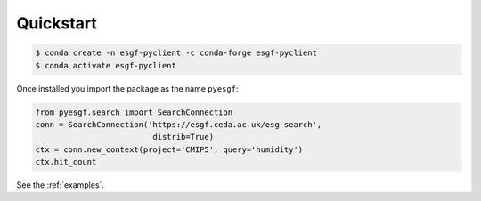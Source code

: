 **********
Quickstart
**********

.. code-block:: console

  $ conda create -n esgf-pyclient -c conda-forge esgf-pyclient
  $ conda activate esgf-pyclient

Once installed you import the package as the name ``pyesgf``:

.. code-block:: python

  from pyesgf.search import SearchConnection
  conn = SearchConnection('https://esgf.ceda.ac.uk/esg-search',
                           distrib=True)
  ctx = conn.new_context(project='CMIP5', query='humidity')
  ctx.hit_count

See the :ref:`examples`.
